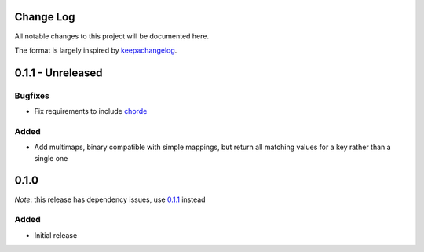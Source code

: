 Change Log
==========

All notable changes to this project will be documented here.

The format is largely inspired by keepachangelog_.

.. _0.1.1:

0.1.1 - Unreleased
==================

Bugfixes
--------

- Fix requirements to include chorde_

Added
-----

- Add multimaps, binary compatible with simple mappings, 
  but return all matching values for a key rather than a single one

0.1.0
=====

*Note*: this release has dependency issues, use 0.1.1_ instead

Added
-----

- Initial release

.. _chorde: https://bitbucket.org/claudiofreire/chorde
.. _keepachangelog: http://keepachangelog.com/

